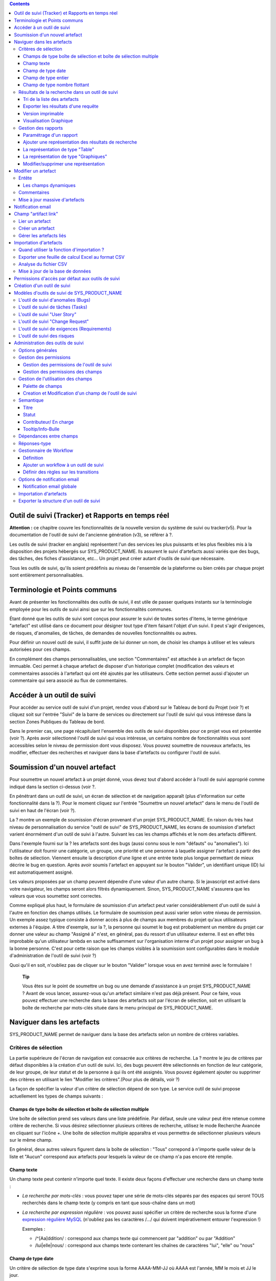 .. contents::
   :depth: 3
..

Outil de suivi (Tracker) et Rapports en temps réel
==================================================

**Attention :** ce chapitre couvre les fonctionnalités de la nouvelle
version du système de suivi ou tracker(v5). Pour la documentation de
l'outil de suivi de l'ancienne génération (v3), se référer à ?.

Les outils de suivi (tracker en anglais) représentent l'un des services
les plus puissants et les plus flexibles mis à la disposition des
projets hébergés sur SYS\_PRODUCT\_NAME. Ils assurent le suivi
d'artefacts aussi variés que des bugs, des tâches, des fiches
d'assistance, etc... Un projet peut créer autant d'outils de suivi que
nécessaire.

Tous les outils de suivi, qu'ils soient prédéfinis au niveau de
l'ensemble de la plateforme ou bien créés par chaque projet sont
entièrement personnalisables.

Terminologie et Points communs
==============================

Avant de présenter les fonctionnalités des outils de suivi, il est utile
de passer quelques instants sur la terminologie employée pour les outils
de suivi ainsi que sur les fonctionnalités communes.

Étant donné que les outils de suivi sont conçus pour assurer le suivi de
toutes sortes d'items, le terme générique "artefact" est utilisé dans ce
document pour désigner tout type d'item faisant l'objet d'un suivi. Il
peut s'agir d'exigences, de risques, d'anomalies, de tâches, de demandes
de nouvelles fonctionnalités ou autres.

Pour définir un nouvel outil de suivi, il suffit juste de lui donner un
nom, de choisir les champs à utiliser et les valeurs autorisées pour ces
champs.

En complément des champs personnalisables, une section "Commentaires"
est attachée à un artefact de façon immuable. Ceci permet à chaque
artefact de disposer d'un historique complet (modification des valeurs
et commentaires associés à l'artefact qui ont été ajoutés par les
utilisateurs. Cette section permet aussi d'ajouter un commentaire qui
sera associé au flux de commentaires.

Accéder à un outil de suivi
===========================

Pour accéder au service outil de suivi d'un projet, rendez vous d'abord
sur le Tableau de bord du Projet (voir ?) et cliquez soit sur l'entrée
"Suivi" de la barre de services ou directement sur l'outil de suivi qui
vous intéresse dans la section Zones Publiques du Tableau de bord.

Dans le premier cas, une page récapitulant l'ensemble des outils de
suivi disponibles pour ce projet vous est présentée (voir ?). Après
avoir sélectionné l'outil de suivi qui vous intéresse, un certains
nombre de fonctionnalités vous sont accessibles selon le niveau de
permission dont vous disposez. Vous pouvez soumettre de nouveaux
artefacts, les modifier, effectuer des recherches et naviguer dans la
base d'artefacts ou configurer l'outil de suivi.

|Page d'accueil des outils de suivi|

Soumission d'un nouvel artefact
===============================

Pour soumettre un nouvel artefact à un projet donné, vous devez tout
d'abord accéder à l'outil de suivi approprié comme indiqué dans la
section ci-dessus (voir ?.

En pénétrant dans un outil de suivi, un écran de sélection et de
navigation apparaît (plus d'information sur cette fonctionnalité dans la
?). Pour le moment cliquez sur l'entrée "Soumettre un nouvel artefact"
dans le menu de l'outil de suivi en haut de l'écran (voir ?).

|Un exemple d'écran de soumission d'artefact (ici de type "bug")|

La ? montre un exemple de soumission d'écran provenant d'un projet
SYS\_PRODUCT\_NAME. En raison du très haut niveau de personnalisation du
service "outil de suivi" de SYS\_PRODUCT\_NAME, les écrans de soumission
d'artefact varient énormément d'un outil de suivi à l'autre. Suivant les
cas les champs affichés et le nom des artefacts diffèrent.

Dans l'exemple fourni sur la ? les artefacts sont des bugs (aussi connu
sous le nom "défauts" ou "anomalies"). Ici l'utilisateur doit fournir
une catégorie, un groupe, une priorité et une personne à laquelle
assigner l'artefact à partir des boîtes de sélection. Viennent ensuite
la description d'une ligne et une entrée texte plus longue permettant de
mieux décrire le bug en question. Après avoir soumis l'artefact en
appuyant sur le bouton "Valider", un identifiant unique (ID) lui est
automatiquement assigné.

Les valeurs proposées par un champ peuvent dépendre d'une valeur d'un
autre champ. Si le javascript est activé dans votre navigateur, les
champs seront alors filtrés dynamiquement. Sinon, SYS\_PRODUCT\_NAME
s'assurera que les valeurs que vous soumettez sont correctes.

Comme expliqué plus haut, le formulaire de soumission d'un artefact peut
varier considérablement d'un outil de suivi à l'autre en fonction des
champs utilisés. Le formulaire de soumission peut aussi varier selon
votre niveau de permission. Un exemple assez typique consiste à donner
accès à plus de champs aux membres du projet qu'aux utilisateurs
externes à l'équipe. A titre d'exemple, sur la ?, la personne qui soumet
le bug est probablement un membre du projet car donner une valeur au
champ "Assigné à" n'est, en général, pas du ressort d'un utilisateur
externe. Il est en effet très improbable qu'un utilisateur lambda en
sache suffisamment sur l'organisation interne d'un projet pour assigner
un bug à la bonne personne. C'est pour cette raison que les champs
visibles à la soumission sont configurables dans le module
d'administration de l'outil de suivi (voir ?)

Quoi qu'il en soit, n'oubliez pas de cliquer sur le bouton "Valider"
lorsque vous en avez terminé avec le formulaire !

    **Tip**

    Vous êtes sur le point de soumettre un bug ou une demande
    d'assistance à un projet SYS\_PRODUCT\_NAME ? Avant de vous lancer,
    assurez-vous qu'un artefact similaire n'est pas déjà présent. Pour
    ce faire, vous pouvez effectuer une recherche dans la base des
    artefacts soit par l'écran de sélection, soit en utilisant la boîte
    de recherche par mots-clés située dans le menu principal de
    SYS\_PRODUCT\_NAME.

Naviguer dans les artefacts
===========================

SYS\_PRODUCT\_NAME permet de naviguer dans la base des artefacts selon
un nombre de critères variables.

Critères de sélection
---------------------

La partie supérieure de l'écran de navigation est consacrée aux critères
de recherche. La ? montre le jeu de critères par défaut disponibles à la
création d'un outil de suivi. Ici, des bugs peuvent être sélectionnés en
fonction de leur catégorie, de leur groupe, de leur statut et de la
personne à qui ils ont été assignés. Vous pouvez également ajouter ou
supprimer des critères en utilisant le lien "Modifier les
critères".(Pour plus de détails, voir ?)

La façon de spécifier la valeur d'un critère de sélection dépend de son
type. Le service outil de suivi propose actuellement les types de champs
suivants :

Champs de type boîte de sélection et boîte de sélection multiple
~~~~~~~~~~~~~~~~~~~~~~~~~~~~~~~~~~~~~~~~~~~~~~~~~~~~~~~~~~~~~~~~

Une boîte de sélection prend ses valeurs dans une liste prédéfinie. Par
défaut, seule une valeur peut être retenue comme critère de recherche.
Si vous désirez sélectionner plusieurs critères de recherche, utilisez
le mode Recherche Avancée en cliquant sur l'icône +. Une boîte de
sélection multiple apparaîtra et vous permettra de sélectionner
plusieurs valeurs sur le même champ.

En général, deux autres valeurs figurent dans la boîte de sélection :
"Tous" correpond à n'importe quelle valeur de la liste et "Aucun"
correspond aux artefacts pour lesquels la valeur de ce champ n'a pas
encore été remplie.

Champ texte
~~~~~~~~~~~

Un champ texte peut contenir n'importe quel texte. Il existe deux façons
d'effectuer une recherche dans un champ texte :

-  *La recherche par mots-clés* : vous pouvez taper une série de
   mots-clés séparés par des espaces qui seront TOUS recherchés dans le
   champ texte (y compris en tant que sous-chaîne dans un mot)

-  *La recherche par expression régulière* : vos pouvez aussi spécifier
   un critère de recherche sous la forme d'une `expression régulière
   MySQL <http://dev.mysql.com/doc/refman/5.0/en/regexp.html>`__
   (n'oubliez pas les caractères /.../ qui doivent impérativement
   entourer l'expression !)

   Exemples :

   -  /^[Aa]ddition/ : correspond aux champs texte qui commencent par
      "addition" ou par "Addition"

   -  /lui\|elle\|nous/ : correspond aux champs texte contenant les
      chaînes de caractères "lui", "elle" ou "nous"

Champ de type date
~~~~~~~~~~~~~~~~~~

Un critère de sélection de type date s'exprime sous la forme AAAA-MM-JJ
où AAAA est l'année, MM le mois et JJ le jour.

Exemples : 1999-03-21 pour le 21 Mars 1999, 2002-12-05 pour le 5
Décembre 2002.

Vous pouvez rechercher une date excate (en utilisant = dans la boîte de
sélection des opérateurs) , toutes les dates précédant une certaine date
(en utilisant <) ou toutes les dates après (en utilisant >).

En cliquant sur l'icône +, vous pouvez utiliser la recherche avancée et
rechercher des dates entre deux dates spécifiques.

Champ de type entier
~~~~~~~~~~~~~~~~~~~~

Un champ de type entier peut prendre des valeurs entières positives,
négatives ou nulle.

Exemples : 0, 1, +2, -100…

Il existe plusieurs façons d'interroger un champ de type entier. Les
voici :

-  *Entier simple* : si vous tapez une simple valeur d'entier dans le
   champ la recherche renverra les champs qui contiennent exactement
   cette valeur (exemple : 610)

-  *Inégalité* : Si vous utilisez les signes >, <, >= ou =< suivi d'un
   entier la recherche renverra les champs dont la valeur est
   inférieure, supérieure, inférieure ou égale, supérieure ou égale à la
   valeur d'entier spécifiée (exemples : > 120 , < -30).

-  *Intervalle* : si vous utilisez la notation "entier1-entier2" la
   recherche renverra les champs dont la valeur est supérieure ou égale
   à entier1 et inférieure ou égale à entier2 (exemples : 800 - 900 pour
   les entiers entre 800 et 900 inclus, -45 - 12 pour les entiers
   compris entre -45 et +12)

-  *Expression régulière* : les `expressions régulières étendues de
   MySQL <http://dev.mysql.com/doc/refman/5.0/en/regexp.html>`__ peuvent
   aussi être utilisées comme critère de recherche (exemple : /^4.\*8$/
   recherche tous les entiers dont la valeur commence par un "4", se
   termine par un "8" avec un nombre de chiffres quelconque entre les
   deux.

Champ de type nombre flottant
~~~~~~~~~~~~~~~~~~~~~~~~~~~~~

Un champ de type flottant peut prendre des valeurs décimales positives,
négatives ou nulle. Il peut aussi utiliser la notation exponentielle
pour exprimer de très grandes valeurs.

Exemples : 0, 1.23, -2.456, 122.45E+12…

Il existe plusieurs façons d'interroger un champ de type flottant. Les
voici :

-  *Flottant simple* : si vous tapez une simple valeur de flottant dans
   le champ la recherche renverra les champs qui contiennent exactement
   cette valeur (exemple : 2.35)

-  *Inégalité* : Si vous utilisez les signes >, <, >= ou =< suivi d'un
   nombre la recherche renverra les champs dont la valeur est
   inférieure, supérieure, inférieure ou égale, supérieure ou égale à la
   valeur spécifiée (exemples : > 120.3 , < -3.3456E-2).

-  *Intervalle* : si vous utilisez la notation "flottant1-flottant2" la
   recherche renverra les champs dont la valeur est supérieure ou égale
   à flottant1 et inférieure ou égale à flottant2 (exemples : -1.2 - 4.5
   pour des valeurs comprises entre -1.2 et 4.5 inclus)

-  *Expression régulière* : les `expressions régulières étendues de
   MySQL <http://dev.mysql.com/doc/refman/5.0/en/regexp.html>`__ peuvent
   aussi être utilisées comme critère de recherche (exemple : /^4.\*8$/
   recherche tous les nombres dont la valeur commence par un "4", se
   termine par un "8" avec un nombre de chiffres quelconque entre les
   deux y compris le point séparant les décimales.

Résultats de la recherche dans un outil de suivi
------------------------------------------------

Sur la base de vos critères de sélection, SYS\_PRODUCT\_NAME effectue
une requête dans la base de données, sélectionne les artefacts
correspondants et les affiche juste au dessous des critères de
sélection. Le choix des colonnes affichées par la liste de résultat est
entièrement configurable par les utilisateurs. (voir ?). C'est pour
cette raison que l'écran d'affichage des résultats d'une requête peut
être totalement différents de l'exemple montré sur la ?.

|Exemple d'affichage des résultats d'une requête|

Les résultats sont affichés par groupe de N artefacts où N est
modifiable par l'utilisateur. Si plus de N artefacts correspondent à la
recherche, l'utilisateur est invité à cliquer sur "Précédent" ou
"Suivant" dans la barre de navigation.

Pour accéder à un artefact, cliquez simplement sur l'icône |image3| dans
la liste des résultats.

Tri de la liste des artefacts
~~~~~~~~~~~~~~~~~~~~~~~~~~~~~

Par défaut, les artefacts sont triés par ordre chronologique de
soumission sur SYS\_PRODUCT\_NAME.

La liste des artefacts peut être triée selon n'importe quelle colonne
affichée à l'écran en cliquant sur l'entête de la colonne. Deux clics
successifs permettent de basculer d'un ordre ascendant à un ordre
descendant. Le sens du tri est visible sous la forme d'un petite flèche
orientée vers le haut ou vers le bas figurant à côté du critère de tri
juste au dessus de la liste des artefacts.

Le tri multi-colonnes autorise des opérations de tri plus sophistiquées.
Dans ce mode, les critères de tri s'accumulent au fur et à mesure que
vous cliquez sur les entêtes de différentes colonnes. Vous pouvez par
exemple cliquer sur "Sévérité" puis sur "Assigné à" pour voir qui dans
l'équipe est en charge des artefacts critiques et combien il y en a. A
tout moment dans le tri multi-colonnes, un clic sur l'un des critères de
tri affiché dans la liste "critère 1 > critère 2 > critère 3..." vous
ramènera en arrière dans les critères de tri. Grâce à cette
fonctionnalité vous pouvez aisément tester plusieurs stratégies de tri.

Exporter les résultats d'une requête
~~~~~~~~~~~~~~~~~~~~~~~~~~~~~~~~~~~~

Dans le menu "options" du rapport, les liens "Exporter uniquement les
colonnes du rapport" et "Exporter toutes les colonnes" permettent
d'exporter les artefacts sélectionné au format CSV. En utilisant cette
fonctionnalité vous pouvez aisément sélectionner les artefacts auxquels
vous souhaitez appliquer des traitements supplémentaires avec des outils
externes à SYS\_PRODUCT\_NAME

Voir ? pour savoir comment importer des artefacts à partir d'un fichier
CSV.

Version imprimable
~~~~~~~~~~~~~~~~~~

Vous pouvez à tout moment cliquer sur le lien "Version imprimable"
(présent dans le menu des "Options" du rapport) pour générer une version
simplifiée et non décorée de la liste des artefacts que vous pourrez
imprimer depuis votre navigateur ou copier-coller dans un document de
votre choix. Pour une meilleure lisibilité nous vous conseillons
d'imprimer les résultats en format paysage.

Visualisation Graphique
~~~~~~~~~~~~~~~~~~~~~~~

Il est également possible de visualiser les résultats d'une requête sous
forme graphique en ajoutant un onglet de type "Graphique(s)". Il y a
cinq types de graphiques disponibles : le camembert, le graphique en
bâton, le diagramme de Gantt, le diagramme de type Burndown
(reste-à-faire) et la vue sous forme de tableau de post-it, utilisés
dans les méthodes agiles. Comme pour la liste des artefacts (onglet de
type "Table"), les vues graphiques affichent les artefacts répondant aux
critères de sélection. Pour plus de détails, voir ?.

Gestion des rapports
--------------------

Les rapports des outils de suivi permettent de choisir les critères de
recherche et créer différentes représentations des résultats (aussi
appelés "renderers"), qui affichent le résultat de la recherche.
SYS\_PRODUCT\_NAME propose deux types de représentations: "Table" et
"Graphiques". Le "renderer" de type "Table" présente la liste des
artefacts correspondant aux critères de recherche sous forme de tableau
en utilisant des colonnes. La représentation de type "Graphiques" offre
une vue graphique des résultats. .

Pour chaque outil de suivi auquel ils ont accès, les utilisateurs de
SYS\_PRODUCT\_NAME peuvent définir leurs propres rapports, en
choisissant leurs propres critères de recherche et en ajoutant des
représentations. Dans ce cas précis, le rapport est considéré comme
personnel et n'est visible que par l'utilisateur l'ayant créée. A
l'opposé, les administrateurs d'un outil de suivi peuvent définir des
rapports de type "projet", qui seront visibles par tous les utilisateurs
de l'outil de suivi.

Paramétrage d'un rapport
~~~~~~~~~~~~~~~~~~~~~~~~

Le rapport courant est défini en haut à gauche de la page du rapport
(Voir ?). Si plusieurs rapports sont disponibles, une boîte de sélection
permet de changer de rapport courant.

Pour chaque rapport, et à condition d'avoir les permissions nécessaires,
vous pouvez soit "enregistrer", "enregistrer sous", "modifier la
visibilité" de public à privé, choisir le rapport courant comme rapport
par défaut ou encore le supprimer.

Attention! En tant qu'administrateur d'un outil de suivi, mettre à jour
un rapport public modifiera ce rapport pour tous les autres utilisateurs
de ce dernier. Gardez cela à l'esprit avant de sauvegarder vos
modifications.

Ajouter une représentation des résultats de recherche
~~~~~~~~~~~~~~~~~~~~~~~~~~~~~~~~~~~~~~~~~~~~~~~~~~~~~

Vous pouvez ajouter autant de représentations que vous le souhaitez dans
chaque rapport. Les représentations sont affichées sous forme d'onglets.
Il est très simple d'ajouter une représentation : sélectionnez l'onglet
[+] à droite des autres onglets (see ?). Ensuite, sélectionnez le type
de représentation à ajouter (table ou graphiques), donnez-lui un nom et
une description, et cliquez sur le bouton "Soumettre" : un nouvel onglet
est crée!

    **Tip**

    Pour classer vos représentations, il suffit de faire un
    glisser/déposer des onglets!

La représentation de type "Table"
~~~~~~~~~~~~~~~~~~~~~~~~~~~~~~~~~

La représentation de type "Table" se présente sous forme de tableau. Les
colonnes du tableau sont les champs de l'outil de suivi et les lignes
représent les artefacts. L'exemple (?) présente une représentation de
type "Table".

Vous pouvez modifier les champs du tableau que vous souhaitez afficher,
réordonner les champs en utilisant le glisser/déposer, trier la liste
des artefacts (en cliquant sur le nom du champ), naviguer dans la liste
d'artefacts en sélectionnant le nombre d'artefacts à afficher.

Il est possible d'ajouter des fonctions de calcul sur certains champs du
tableau. Pour les entiers, les flottants, les boîtes de sélection et les
boîtes de sélection multiple, une icône |image4| s'affiche sous chaque
colonne correspondante.

Cliquer simplement dessus pour ajouter une ou plusieurs fonctions de
calcul. Les fonctions de gcalcul disponibles sont:

-  **Count** (Total, seulement pour les entiers, les flottants, les
   boîtes de sélection et les boîtes de sélection multiple)

-  **Count Group By** (Total par catégorie, seulement pour les entiers,
   les flottants, les boîtes de sélection et les boîtes de sélection
   multiple)

-  **Average** (Moyenne, seulement pour les entiers et les flottants)

-  **Maximum** (seulement pour les entiers et les flottants)

-  **Minimum** (seulement pour les entiers et les flottants)

-  **Deviation Standard** (Ecart-type, seulement pour les entiers et les
   flottants)

-  **Somme** (seulement pour les entiers et les flottants)

Vous pouvez facilement ajouter, supprimer, déplacer les colonnes que
vous souhaitez afficher sur votre tableau, ainsi que des calculs tout en
bas.

La représentation de type "Graphiques"
~~~~~~~~~~~~~~~~~~~~~~~~~~~~~~~~~~~~~~

La représentation de type "Graphiques" permet d'ajouter différents
graphiques à un rapport. SYS\_PRODUCT\_NAME fournit cinq types de
graphes : le camembert, le graphique en bâton, le diagramme de Gantt, la
vue sous forme de tableau de post-it et le diagramme de type Burndown
utilisés dans les méthodes agiles.

Vous pouvez ajouter autant de graphes que vous le souhaitez au sein d'un
onglet. Pour ajouter un graphe, cliquez sur l'icône du graphe de votre
choix. Selon le type de graphe, vous devrez saisir un nom, une
description et renseigner certains champs nécessaires à la génération du
graphe.

Graphique de type Camembert
^^^^^^^^^^^^^^^^^^^^^^^^^^^

Gaphique en bâtons
^^^^^^^^^^^^^^^^^^

Diagramme de Gantt
^^^^^^^^^^^^^^^^^^

    **Tip**

    Attention! Si vous gérez de gros projets avec des dates s'étalant
    sur plusieurs années, ne générez pas un diagramme de Gantt en
    utilsant les jours comme échelle temporelle. Le diagramme serait
    trop grand. Il est préférable d'utiliser semaine, mois ou année
    comme échelle de temps.

Diagramme de type Burndown
^^^^^^^^^^^^^^^^^^^^^^^^^^

Tableau de post-it
^^^^^^^^^^^^^^^^^^

Les tableaux de post-it, très utilisés dans les méthodes agiles,
permettent d'avoir une vision globale et actualisés en temps réel, sur
l'avancement du travail. Il suffit de cliquer sur un post-it et le
glisser vers une autre colonne pour actualiser l'état de l'artefact.

Modifier/supprimer une représentation
~~~~~~~~~~~~~~~~~~~~~~~~~~~~~~~~~~~~~

Selon les permissions, vous pouvez modifier une représentation en
cliquant sur la flèche descendante près du nom de l'onglet.

Il est possible de modifier le titre et la description ou de supprimer
la représentation.

    **Tip**

    Chaque représentation graphique ou tableau, peut s'afficher dans les
    tableaux de bord. Pour cela, sélectionner "Ajouter à mon tableau de
    bord" ou "Ajouter au tableau de bord du projet" dans le menu
    "Options".

Modifier un artefact
====================

La sélection d'un artefact dans la liste générée suite à une opération
de recherche entraîne l'affichage d'une page qui comporte toutes les
informations concernant cet artefact. Selon les droits qui vous ont été
octroyés sur cet outil de suivi (voir ?) la vue détaillée présente un
certain nombre de champs texte immuables ou d'autres champs modifiables.
Si vous êtes un visiteur anonyme ou un utilisateur enregistré qui n'est
pas membre du projet, il est très probable que la plupart des champs
apparaissent comme non modifiables. Par défaut, les utilisateurs
extérieurs à l'équipe ne peuvent modifier les champs d'un artefact. Ils
sont uniquement en mesure de soumettre un commentaire.

L'écran de modification d'un artefact se divise en deux sections :
**Entête et Commentaires**

Entête
------

La zone d'entête concentre l'ensemble des champs associés à un artefact.
Comme le montre la figure ?, certains champs disposent d'un jeu de
valeurs prédéfinies, d'autres sont des champs numériques (Effort) ou des
champs texte (Résumé). Pour plus de clarté, les champs sont regroupés en
groupes de champs. Le jeu de champs utilisés pour un outil de suivi
donné, ainsi que les valeurs prédéfinies et les groupes de champs
peuvent être entièrement configurés par les membres du projet qui ont
les droits d'administration sur cet outil de suivi (voir ? à ce sujet).

Les champs dynamiques
~~~~~~~~~~~~~~~~~~~~~

Certains champs ont un comportement particulier et une explication
semble nécessaire.

-  **Les champs édités automatiquement**: SYS\_PRODUCT\_NAME propose des
   champs dont la valeur est modifiée de manière automatique : "ID de
   l'Artefact", "Date de dernière mise à jour", "Auteur de l'Artefact"
   and "Date de Soumission". Les utilisateurs ne peuvent pas modifiés
   ces champs.

-  **Références Croisées**: SYS\_PRODUCT\_NAME propose un autre champ
   dynamique qui permet d'afficher toutes les références liées à cet
   artefact et provenant de n'importe quel artefact ou autre objet
   SYS\_PRODUCT\_NAME.

   Lorsque vous saisissez du texte dans n'importe quel champ texte ou
   commentaire d'un artefact, tout morceau de texte qui suit le modèle
   "XXX #NNN" est interprété comme une référence à l'item XXX numéro
   NNN, où XXX est le nom court de l'item (qui peut être un artefact, un
   commit cvs, une révision svn...) et NNN l'identifiant unique (ID)
   (exemple : "bug #123", "tache #321", "req #12", etc...). Si vous ne
   connaissez pas le nom court de l'outil de suivi ou si vous souhaitez
   ne pas le spécifier vous pouvez utiliser le modèle générique "art
   #NNN". Lorsque SYS\_PRODUCT\_NAME affiche un commentaire contenant
   une référence, elle est automatiquement transformée en hyperlien vers
   la page de SYS\_PRODUCT\_NAME donnant toutes les informations sur cet
   artefact.

   Les modèles de référence de SYS\_PRODUCT\_NAME peuvent etre utilisés
   pour référencer des artifacts, mais aussi des commits CVS, des
   révision Subversion, des documents, des fichiers, etc. Voir la ? pour
   plus d'information sur les Références.

   De plus les références vers les outils de suivi, les révision SVN et
   les commits CVS sont stockées en base de données, et sont résumées
   dans la section suivante, classées par type puis par sens de
   référence initial.

|Entête d'un écran de modification d'un artefact (champs de l'outil de
suivi)|

Commentaires
------------

Autant de commentaires que nécessaire peuvent être attachés à un
artefact. Il s'agit de commentaires libres saisis dans un champ texte.

Les commentaires présentent plusieurs caractéristiques intéressantes :

-  **Recueil des changements**: Chaque commentaire comporte une partie
   dédiée à l'historique de l'artefact. Ceci permet de garder une trace
   de tous les changements de l'artefact depuis sa création.
   L'historique de l'artefact affiche les modifications apportés aux
   champs, la valeur précédente, qui a fait le changement et quand.

-  **Réponses-type** : il n'est pas rare de voir les personnes en charge
   de la gestion des artefacts poster les mêmes commentaires de façon
   répétée. Un message de remerciement à la personne qui a soumis
   l'artefact, une demande concernant des informations manquantes comme
   un numéro de version ou le type de la machine, sont autant d'exemples
   de commentaires utilisés fréquemment. Plutôt que de retaper sans
   cesse le même texte, SYS\_PRODUCT\_NAME permet de créer un ensemble
   de réponses prédéfinies appelées réponses-type. Chaque réponse-type
   se compose d'un nom et d'un contenu.

   Pour poster une réponse-type il suffit de la choisir dans la boîte de
   sélection prévue à cet effet et de soumettre les modifications.

|Commentaires attachés à un artefact|

Mise à jour massive d'artefacts
-------------------------------

SYS\_PRODUCT\_NAME permet aux administrateurs d'un outil de suivi ou du
projet d'effectuer la même modification sur un ensemble d'artefacts en
une seule étape. Une application typique de cette fonctionnalité de mise
à jour massive consiste précisément à réassigner tous les artefacts
d'une personne à une autre.

Pour cela, sélectionner le lien "mise à jour massive" dans le menu
"options" du rapport. Rappelons que seuls les administrateurs du tracker
ont accès à cette fonctionnalité.

Vous pouvez mettre à jour n'importe quel champ (sauf celui portant la
sémantique "titre"). Par défaut, tous les champs ont leur valeur à
"Inchangé". Si vous ne souhaitez pas mettre à jour un champ, vous devez
conserver la valeur "Inchangé". Pour mettre à jour un champ sur tous les
artefacts, il vous suffit de le mettre à jour. Vous pouvez également
ajouter un commentaire.

N.B. La mise à jour massive d'artefacts permet de passer outre tout
worflow sur un ou plusieurs champs

|Mise à jour massive d'artefacts|

Notification email
==================

Les outil de suivi de SYS\_PRODUCT\_NAME sont munis d'un mécanisme de
notification d'évènements par email puissant et flexible. A moins que
l'administrateur de projet ou les utilisateurs eux-mêmes n'en décident
autrement, le système de notification par email adopte un comportement
par défaut très simple. A chaque fois qu'un artefact est créé ou modifié
- que ce soit avec un nouveau commentaire ou un changement dans l'un des
champs - un message est envoyé aux acteurs suivants :

-  La personne qui a soumis l'artefact

-  La ou les personnes à qui l'artefact a été assigné (si l'option
   "Envoyer les notifications aux personnes sélectionnées" du champ a
   été activée par l'administrateur de l'outil de suivi)

-  Tous les utlisateurs qui ont rédigé au moins un commentaire.

Le message de notification généré par l'outil de suivi se compose d'une
première partie montrant les changements récemment intrevenus dans
l'artefact lors de la dernière mise à jour. A la suite se trouve un
récapitulatif complet de l'artefact. Des pointeurs Web sont aussi
présents dans le message pour vous permettre d'accéder facilement et
rapidement à l'artefact sur SYS\_PRODUCT\_NAME.

|Notification par email|

Champ "artifact link"
=====================

Le champ "artifact link" permet de créer des liens vers d'autres
artefacts du même ou d'un autre tracker. Les artefacts sont affichés
sous forme de tableau où chaque onglet correspond à un tracker. La
présentation des artefacts dans chaque tabulation est non modifiable et
correspond au rapport couramment utilisé par l'utilisateur et le
renderer par defaut associé.

Lier un artefact
----------------

En cliquant sur l'icône à gauche du champs texte, une fenêtre modale
s'ouvre. Dans cette fenêtre il est alors possible de sélectionner ou
désélectionner des artefacts. Un rapport pour un tracker peut être
sélectionné, affichant les critères de recherche associés. Une fois le
bouton de mise à jour cliqué, la fenêtre modale est fermé et le id des
artefacts selectionnés ajoutés (séparés par des virgules) dans le champs
texte; et visibles (lignes jaunes) dans les onlgets correspondants.

Créer un artefact
-----------------

Il est possible de créer un artefact que l'on souhaite ensuite lié
directement à l'artefact courant. En cliquant sur le bouton "Créer un
artefact", une fenêtre modale contenant le formulaire de soumission d'un
artefact est affichée, avec une selectbox permettant de choisir le
tracker. Tout artefact crée est ajouté dans l'artefact courant de la
même façon qu'un artefact à lier.

Gérer les artefacts liés
------------------------

Tous les artefacts peuvent être géré directement dans les onglets du
tableau. Les artefacts qui n'ont pas encore été liés sont mis en valeur
par la couleur jaune. Tous les artefacts peuvent être supprimés de la
liste des artefacts liés ou à lier en cliquant sur la croix rouge.

Importation d'artefacts
=======================

Les administrateurs d'un projet ont la possibilité d'importer des
artefacts dans un outil de suivi de SYS\_PRODUCT\_NAME en utilisant des
fichiers au format CSV (Comma Separated Values) qui est supporté par
toutes les applications bureautiques du marché. L'importation d'artefact
facilite énormément la migration de données en provenance d'autres
outils de suivi dans les outils de suivi de SYS\_PRODUCT\_NAME.

L'importation d'artefacts se déroule en trois étapes :

-  **Soumission du fichier CSV.** L'administrateur du projet peut
   accéder à la fonction d'importation soit à partir de l'écran de
   recherche et de navigation, soit à partir du menu de l'écran
   d'administration du projet. Choisissez ensuite l'outil de suivi
   concerné et le fichier CSV à importer. Durant cette étape vous pouvez
   aussi choisir d'envoyer une notification email à tous les
   utilisateurs concernés par les modifications dues à l'importation. Si
   vous ne cochez pas l'option, aucune notification ne sera envoyée.

-  **Analyse des fichiers CSV.** Si aucune erreur n'est détectée dans le
   format du fichier téléchargé, un rapport d'analyse est affiché à
   l'écran qui vous permet de confirmer que l'information importée est
   correcte.

-  **Mise à jour de la base de données.** Selon le format des
   informations fournies, de nouveaux artefacts vont être créés ou des
   artefacts existants sont mis à jour.

Quand utiliser la fonction d'importation ?
------------------------------------------

Vous trouverez ci-dessous quelques suggestions d'utilisation de la
fonction d'importation de l'outil de suivi :

-  Importation des données en provenance d'un logiciel de gestion de
   projet externe vers un outil de suivi de tâches de
   SYS\_PRODUCT\_NAME.

-  Migration des données de votre ancien système de suivi dans le nouvel
   outil de suivi de SYS\_PRODUCT\_NAME.

-  Migration d'artefact d'un outil de suivi SYS\_PRODUCT\_NAME vers un
   autre.

Exporter une feuille de calcul Excel au format CSV
--------------------------------------------------

Pour exporter une feuille de calcul Excel au format CSV, suivez les
étapes suivantes :

-  Sélectionnez ``Fichier -> Enregistrer
                 sous...``

-  Dans la boîte de dialogue choisissez ``CSV`` comme format de
   sauvegarde.

Analyse du fichier CSV
----------------------

Le format CSV accepté en entrée est documenté sur l'écran de soumission
du fichier CSV. Cette page vous permet de vérifier de façon manuelle que
votre fichier CSV est bien formaté et quels champs sont obligatoires en
cas de soumission d'un nouvel artefact. Qui plus est, un exemple de
fichier CSV figure en bas de page. Comme pour l'export de données, vous
pouvez spécifier le séparateur utilisé dans le fichier CSV que vous
voulez importer ainsi que le format de dates ?). Si vous avez déjà
utilisé le module d'exportation (voir ?) vous remarquerez que les
formats sont strictement identiques. Ceci veut donc dire que si vous
avez changé le séparateur CSV pour un export, vous devrez utiliser le
même séparateur pour importer ces données. Vous pouvez vous référez à la
documentation du format d'exportation en particulier pour les champs de
type date et commentaire (voir ?). Le premier enregistrement d'un
fichier d'importation CSV doit toujours être constitué des noms des
champs de l'ids utilisé dans les lignes de données qui suivent.

Vous devez fournir des informations différentes selon que vous souhaitez
mettre à jour des artefacts existants ou en créer de nouveaux. Néanmoins
il est possible de mélanger les deux formats dans le même fichier CSV.

Pour la création d'artefact vous devez fournir une valeur pour tous les
champs marqués comme étant obligatoires. Si vous omettez le nom de la
personne qui soumet l'artefact ainsi que la date de soumission ils
seront automatiquement renseignés avec le nom de l'utilisateur
effectuant l'opération d'importation et la date courante respectivement.

Pour la modification d'artefacts existants vous devez impérativement
fournir l'identifiant (ID) des artefacts concernés. Ensuite vous pouvez
vous contenter d'utiliser uniquement les noms des champs à modifier dans
le fichier CSV et non pas l'ensemble des champs obligatoires.

Le processus d'analyse vérifie la cohérence du fichier CSV sur plusieurs
points :

-  Omission de champs obligatoires lors de la création de nouveaux
   artefacts.

-  Le nombre de champs mentionnés sur la première ligne ne correspond
   pas au nombre de valeurs des lignes suivantes

-  Nom de champ inconnu sur la première ligne

-  Valeurs de champs qui ne correspondent pas aux valeurs prédéfinies
   pour les champs de type boîte de séléction.

-  Soumission en double (par exemple soumission d'un nouvel artefact
   ayant le même résumé qu'un artefact déjà existant)

-  Identifiant d'artefact inconnu.

-  Omission des commentaires déjà soumis

D'autres erreurs peuvent être détectées à l'occasion de l'inspection
visuelle du rapport d'importation fourni par SYS\_PRODUCT\_NAME.

Mise à jour de la base de données
---------------------------------

Si vous importez de nouveaux artefacts, tous les champs optionnels omis
dans le fichier CSV sont renseignés avec leur valeur par défaut.

Si vous souhaitez mettre à jour la liste des destinataires en copie ou
celle des dépendances, prenez garde que les valeurs spécifiées dans le
fichier CSV remplacent les noms et les dépendances existants. Tous les
commentaires présents dans le fichier CSV qui ont déjà été soumis sont
omis pour éviter les doublons. Le nom de la personne ayant soumis
l'artefact et la date de soumission ne peuvent être modifiés par un
fichier d'importation même s'il comporte ces deux informations.

Si une erreur survient lors de l'importation d'un artefact dans la base
de données, le processus s'arrête et les artefacts qui suivent ne sont
pas importés.

Chaque opération d'importation est consignée dans l'historique du projet
(voir ?). Par contre aucune notification email n'est envoyée suite aux
modifications intervenues sur les différents artefacts suite à
l'opération d'importation.

    **Tip**

    Si un fichier CSV est ouvert avec Excel, tout changement opéré sur
    la feuille de calcul (y compris un simple changement d'une largeur
    de colonne) peut amener Excel à modifier les informations d'origine
    du fichier CSV. Les changements en question peuvent affecter les
    dates, les heures et les nombres qui seront convertis aux formats
    spécifiés dans les paramètres régionaux de votre système, les
    caractères de saut de ligne transformés en saut de ligne et retour
    chariot ainsi que des virgules ajoutées à certaines lignes.

    Les changements de format de date effectués par Excel peuvent être
    incompatibles avec le format attendu par SYS\_PRODUCT\_NAME et
    causer des erreurs durant l'importation des données. A l'inverse,
    des fichiers CSV exportés depuis SYS\_PRODUCT\_NAME peuvent ne pas
    s'ouvrir correctement sous Excel avec certaines valeurs des
    paramètres régionaux.

    Si vous vous retrouvez dans ce cas de figure, essayez de procéder
    aux modifications suivantes sur Windows : Assurez-vous que toutes
    vos applications sont arrêtées. Modifiez vos paramètres régionaux
    (Démarrer > Configuration > Panneau de contrôle, Paramètres
    Régionaux) pour utiliser l'anglais avec les formats suivants : Date
    = MM/dd/YYYY Heure = hh:mm. Avec Excel, ouvrez le fichier CSV qui
    pose problème, ajustez la largeur d'une colonne quelconque,
    sauvegardez le fichier et fermez Excel. Remettez les paramètres
    régionaux à leur ancienne valeur et importez le fichier CSV
    "corrigé" dans SYS\_PRODUCT\_NAME.

Permissions d'accès par défaut aux outils de suivi
==================================================

Selon la classe d'utilisateurs à laquelle vous appartenez et le niveau
de permission qui vous est accordé en tant que membre d'un projet,
différentes fonctions des outils de services peuvent s'avérer accessible
ou pas. Veuillez noter que les permissions d'accès par défaut listées
ci-dessous peuvent changer pour un outil de suivi particulier si
l'administrateur de l'outil en a décidé ainsi. Pour plus d'information
sur la configuration des permissions d'accès aux outils de suivi
reportez-vous à la ?. Les permissions par défaut sont résumées dans la
table ci-dessous :

+----------------------------------+------------------------------------------+
| Fonctionnalité du tracker        | Permission                               |
+==================================+==========================================+
| `Soumission d'un nouvel          | Par défaut tout visiteur, connecté à     |
| artefact <#TrackerV5ArtifactSubm | SYS\_PRODUCT\_NAME ou pas, peut          |
| ission>`__                       | soumettre un nouvel artefact.            |
|                                  | L'administrateur de l'outil de suivi     |
|                                  | peut limiter l'usage de cette fonction   |
|                                  | aux utilisateurs enregistrés ou aux      |
|                                  | membres du projet si l'outil de suivi    |
|                                  | est privé.                               |
+----------------------------------+------------------------------------------+
| `Navigation/Recherche            | La recherche et la navigation dans la    |
| d'artefact <#TrackerV5ArtifactBr | base d'artefacts est accessible à tous   |
| owsing>`__                       | les visiteurs SYS\_PRODUCT\_NAME sauf si |
|                                  | l'outil de suivi est privé auquel cas    |
|                                  | seuls les membres de l'équipe y ont      |
|                                  | accès.                                   |
+----------------------------------+------------------------------------------+
| `Modification des                | Par défaut seuls les membres du projet   |
| artefacts <#TrackerV5ArtifactUpd | peuvent modifier un artefact. Les        |
| ate>`__                          | visiteurs externes ne peuvent soumettre  |
|                                  | qu'un commentaire ou attacher un         |
|                                  | fichier.                                 |
+----------------------------------+------------------------------------------+
| `Administration de l'outil de    | Uniquement accessible aux                |
| suivi -Importation               | administrateurs du projet et aux membres |
| d'artefacts <#TrackerV5ArtifactI | du projet ayant les droits               |
| mport>`__                        | d'administration sur l'outil de suivi.   |
+----------------------------------+------------------------------------------+
| `Création d'un outil de          | Uniquement accessible aux                |
| suivi <#TrackerV5Creation>`__    | administrateurs du projet                |
+----------------------------------+------------------------------------------+
| `Administration de l'outil de    | Uniquement accessible aux                |
| suivi - Options                  | administrateurs du projet et aux membres |
| générales <#TrackerV5GeneralSett | du projet ayant les droits               |
| ings>`__                         | d'administration sur l'outil de suivi.   |
+----------------------------------+------------------------------------------+
| `Administration de l'outil de    | Uniquement accessible aux                |
| suivi - Gérer l'utilisation des  | administrateurs du projet et aux membres |
| champs <#TrackerV5FieldUsageMana | du projet ayant les droits               |
| gement>`__                       | d'administration sur l'outil de suivi.   |
+----------------------------------+------------------------------------------+
| `Administration de l'outil de    | Uniquement accessible aux                |
| suivi -Gérer la                  | administrateurs du projet et aux membres |
| sémantique <#TrackerV5SemanticMa | du projet ayant les droits               |
| nagement>`__                     | d'administration sur l'outil de suivi.   |
+----------------------------------+------------------------------------------+
| `Administration de l'outil de    | Uniquement accessible aux                |
| suivi - Gérer le                 | administrateurs du projet et aux membres |
| Workflow <#TrackerV5Workflow>`__ | du projet ayant les droits               |
|                                  | d'administration sur l'outil de suivi.   |
+----------------------------------+------------------------------------------+
| `Administration de l'outil de    | Uniquement accessible aux                |
| suivi - Gérer les                | administrateurs du projet et aux membres |
| Permissions <#TrackerV5Permissio | du projet ayant les droits               |
| nsManagement>`__                 | d'administration sur l'outil de suivi.   |
+----------------------------------+------------------------------------------+
| `Administration de l'outil de    | Uniquement accessible aux                |
| suivi - Gérer les réponses       | administrateurs du projet et aux membres |
| type <#TrackerV5CannedResponses> | du projet ayant les droits               |
| `__                              | d'administration sur l'outil de suivi.   |
+----------------------------------+------------------------------------------+
| `Administration de l'outil de    | Uniquement accessible aux                |
| suivi - Options de               | administrateurs du projet et aux membres |
| notification <#TrackerV5EmailNot | du projet ayant les droits               |
| ificationSettings>`__            | d'administration sur l'outil de suivi.   |
+----------------------------------+------------------------------------------+
| `Administration de l'outil de    | Uniquement accessible aux                |
| suivi -                          | administrateurs du projet et aux membres |
| Export <#TrackerV5AdminStructure | du projet ayant les droits               |
| Export>`__                       | d'administration sur l'outil de suivi.   |
+----------------------------------+------------------------------------------+

Table: Permissions d'accès par défaut des outils de suivi

Création d'un outil de suivi
============================

Avant de choisir les champs et les valeurs associés aux champs d'un
outil de suivi, il faut tout d'abord créer ce dernier. On peut accéder à
la page de création d'un outil de suivi depuis l'entrée "Créer un outil
de suivi".

    **Tip**

    Quand un projet est créé sur SYS\_PRODUCT\_NAME un certain nombre
    d'outils de suivi sont automatiquement créés pour ce projet. Il
    s'agit typiquement d'outils de suivi pour les bugs, les tâches et
    les demandes de support. Si votre projet est amené à gérer ce genre
    d'artefacts, utilisez de préférence les outils de suivi prédéfinis.
    Vous êtes bien sûr libres de définir de nouveaux champs et de
    modifier ceux qui existent déjà dans chacun de ces outils de suivi.

Pour définir un nouvel outil de suivi vous devez fournir les
informations suivantes (voir ?) :

-  **Nom** : il s'agit du nom de l'outil de suivi. Le nom d'un outil de
   suivi est classiquement calqué sur le nom des artefacts qui sont
   gérés. Ce nom est utilisé par SYS\_PRODUCT\_NAME dans le titre de
   plusieurs écrans de l'outil de suivi. Quelques exemples de noms
   d'outils de suivi : Demandes de fonctionnalités, Tâches, Anomalies,…

-  **Description** : une description plus complète de l'outil de suivi
   et des artefacts qu'il gère.

-  **Nom court** : il s'agit d'un nom court décrivant le type
   d'artefacts gérés par l'outil de suivi. Le nom doit être aussi court
   que possible car il est utilisé sur plusieurs écrans de l'outil de
   suivi comme, par exemple, sur l'écran de modification d'un artefact
   où le nom court apparaît dans la barre de menu et à côté de
   l'identifiant de l'artefact. Si nous reprenons les exemples donnés
   pour le champ Nom ci-dessus, les noms courts correspondants
   pourraient être : fonc, tache, anom,…

|Création d'un nouvel outil de suivi|

L'étape suivante consiste à prendre une décision concernant les champs à
utiliser dans l'outil de suivi. Pour vous éviter d'avoir à redéfinir
sans cesse les outils de suivi les plus fréquemment utilisés (par
exemple un outil de suivi d'anomalies, de tâches, de demandes
d'assistance, etc...) SYS\_PRODUCT\_NAME offre un certain nombre de
modèles d'outils de suivi prédéfinis à partir desquels vous pouvez créer
votre propre outil de suivi. Ces modèles sont définis soit au niveau du
site (modèles-site) soit au niveau du projet.

**Remarque** : l'utilisation de modèles ne signifie pas que vous deviez
vous conformer strictement aux champs proposés. Il est toujours possible
d'ajouter, de supprimer ou de modifier des champs en partant du modèle
initial.

-  **Modèle-site** : il s'agit de modèles définis par les
   administrateurs du site SYS\_PRODUCT\_NAME qui sont en général utiles
   à de nombreux projets. C'est aussi un moyen d'amroniser les processus
   d'un projet à l'autre tout en facilitant la vie des équipes de
   projet. Vous rouverez des outils de suivi pour les anomalies, les
   tâches, etc... Un modèle particulier appelé "Aucun" permet de créer
   un tracker vierge de tout champ sauf certains qui restent
   obligatoires. Voir ? pour plus d'information concernant ces modèles.

-  **Modèle-projet** : si vous avez déjà défini un outil de suivi qui
   répond à vos besoins et que vous souhaitez le réutiliser, il suffit
   de spécifier l'identifiant du projet et celui de l'outil de suivi
   soit manuellement soit en utilisant les flèches du menu déroulant,
   puis de cliquer sur le bouton de création. Vous allez ainsi créer un
   nouvel outil de suivi strictement identique au précédent. (**Note** :
   cette opération ne copie pas les artefacts mais uniquement la
   configuration des champs et la structure du formulaire des artefacts)

Modèles d'outils de suivi de SYS\_PRODUCT\_NAME
===============================================

Les outils de suivi standards fournis par défaut sont :

-  Bugs

-  Tasks

-  User stories

-  Change Requests

-  Requirements

-  Risks

Chacun de ces outils de suivi possède des champs prédéfinis qui
correspondent à un processus de travail spécifique autour des
correctifs, des bugs, etc... Dans les paragraphes qui suivent, nous
donnons une présentation très générale de ces processus de travail. Pour
chaque outil de suivi, l'équipe SYS\_PRODUCT\_NAME a essayé de maintenir
un équilibre entre sophistication et facilité d'utilisation. En
conséquence, les modèles proposés aux projets hébergés sur
SYS\_PRODUCT\_NAME sont simples. Les membres du projet sont ensuite
libres de décider par eux-mêmes des informations qu'un artefact doit
comporter et de personnaliser la définition des champs en conséquence.

L'outil de suivi d'anomalies (Bugs)
-----------------------------------

L'une des règles d'or d'un environnement de projet collaboratif est de
permettre à ces utilisateurs de tester le logiciel et de rendre compte
librement des anomalies (bugs) rencontrées. L'outil de suivi Bug a
précisément été conçu dans cet objectif.

L'outil de suivi Bug est pré-configuré avec un ensemble de champs
(utilisés ou pas) qui sont probablement suffisant pour une grande
majorité des projets hébergés sur SYS\_PRODUCT\_NAME. Vous pouvez bien
sûr décider que certains champs critiques doivent être créés ou, au
contraire, passer le statut de certains champs à "Inutilisé" pour
simplifier l'outil de suivi.

L'outil de suivi de tâches (Tasks)
----------------------------------

L'outil de suivi de tâches de SYS\_PRODUCT\_NAME est un gestionnaire de
tâches et pas un logiciel de gestion de projet comme CA-SuperProject,
MS-Project ou d'autres logiciels plus complexes. Iic, il s'agit d'un
outil simple qui permet aux membres du projet de suivre l'évolution de
leurs tâches et le temps qu'ils y consacrent ou bien encore de suivre au
quotidien la liste des choses à faire.

L'outil de suivi de tâches offre des fonctionnalités qui en font un
outil complémentaire des logiciels de gestion et de planification de
projets :

-  Comme tous les autres outils SYS\_PRODUCT\_NAME, l'outil de suivi de
   tâches est entièrement basé Web. Ainsi n'importe quel membre du
   projet peut mettre à jour ses tâches où qu'il se trouve.

-  Les tâches peuvent être gérées par les membres autorisés uniquement.

-  Chaque membre du projet dispose de sa feuille de tâches montrant
   toutes les tâches qui lui sont assignées, leur priorité, leur
   description, les dates de début et de fin, le pourcentage de
   complétion, les tâches dépendantes, les commentaires associés et
   l'historique complet des changements.

-  Les données concernant les tâches peuvent être collectées à tout
   moment par le chef de projet en utilisant la fonction d'exportation
   des données de SYS\_PRODUCT\_NAME (voir ?). Ceci permet de générer
   très facilement des rapports d'activité et de progression des
   projets.

L'outil de suivi "User Story"
-----------------------------

SYS\_PRODUCT\_NAME facilite le déploiement de la méthodologie Scrum en
fournissant un outil de suivi "User Story" à chaque projet. Vous
trouverez une définition de Scrum sur
`Wikipédia <http://en.wikipedia.org/wiki/Scrum_(development)>`__.

L'outil de suivi "User Story" contient des artefacts nommés "User
Stories", qui regroupent les besoins exprimés par les clients du projet.
Cet outil de suivi a été conçu pour saisir les exigences du client : il
est possible de définir la valeur de chaque "user story", l'effort
estimé, etc.

D'autres champs optionnels sont disponibles, et bien sûr, chaque projet
peut définir l'outil de suivi qui correspond au mieux à son application
de la méthodologie.

Au début d'un projet Scrum, chaque "user story" doit être stockée.
Durant le premier sprint, plusieurs "stories" sont sélectionnés par
l'équipe dans le but d'être implémentée durant la première itération.
L'équipe assigne les "stories" aux membres de l'équipe qui peut alors
commencer le développement.

A la fin du sprint (après deux à quatre semaines), l'équipe se réunit
pour un nouveau "Sprint Meeting". Les "user stories" sélectionnées lors
du sprint précédent sont mises à jour dans l'outil de suivi, et de
nouvelles "stories" sont sélectionnées pour le prochain "Sprint".

L'outil de suivi "Change Request"
---------------------------------

Cet outil de suivi permet de stocker des "Change Request" afin de gérer
les réajustements de votre application. Ceci est important dans la
conduite du changement (ITIL, PRINCE2, ...). Une "change request" est
déclarative, c'est-à-dire qu'elle établit ce qui doit être fait, mais
laisse de côté la manière d'opérer ce changement.

Quand vous soumettez une demande de changement, vous devez fournir des
informations sur :

-  Le produit impacté (Produit, version)

-  Le statut de l'approbation (approuvé par, traitement)

-  La description de la demande de changement (description,
   justification, impact si aucun changement)

-  L'analyse de l'impact du changement (Objectifs, livrables, risques,
   budget)

Vous pouvez mettre en place des permissions afin d'autoriser seulement
le client et les responsables à accéder à cet outil de suivi. Par
exemple :

-  seul le client peut mettre à jour le champ "priorité"

-  seul l'administrateur du projet peut mettre à jour les champs
   "approuvé par" et "traitement"

-  les deux peuvent mettre à jour les champs liés aux impacts.

Comme pour tous les outils de suivi, l'administrateur du tracker peut
personnaliser les champs selon ses propres process.

L'outil de suivi de exigences (Requirements)
--------------------------------------------

Cet outil de suivi permet, en ingénierie informatique, de gérer les
exigences d'un projet, en identifiant par exemple des caractéristiques
ayant de la valeur pour un utilisateur.

Le suivi des exigences est également d'une grande aide dans un processus
de vérification, puisque les tests peuvent être suivis par le biais
d'exigences spécifiques. Ce type d'outil de suivi est également très
utile dans le cadre d'applications du modèle CMMI.

Quand vous soumettez un nouvelle exigence, vous devez décrire :

-  Le produit impacté (Produit, version)

-  Les caractéristiques de l'exigence (type, nature, complexité,
   priorité)

-  La description de l'exigence (origine, description, solution
   proposée)

-  L'état de l'exigence (état, satisfait par)

Vous pouvez alors lier (en utilisant les références croisées) une
exigence à un test ou à une autre exigence à des fins de traçabilité.

Vous pouvez mettre en place des permissions afin de permettre seulement
au client et aux managers d'accéder à cet outil de suivi.

Comme pour tous les outils de suivi, l'administrateur du tracker peut
personnaliser les champs selon ses propres process.

L'outil de suivi des risques
----------------------------

Cet outil de suivi permet de gérer les risques. Il fournit des
informations liées à l'identification, la priorisation, l'estimation des
risques durant tout le cycle de vie du projet. Vous pouvez minimiser et
contrôler la probabilité et/ou l'impact d'évenements malheureux ou
maximiser la réalisation d'opportunités. Les risques peuvent être liés
(en utilisant les références croisées) à des actions/tâches/documents
afin de minimiser l'impact ou l'appréciation.

Quand vous estimez un risque, vous devez fournir certaines informations
:

-  Taux d'une occurence(appréciation, tendance)

-  Impacts

-  Echelle de temps

-  Action pour réduire le risque(action, responsable)

Administration des outils de suivi
==================================

Depuis le début du chapitre concernant les outils de suivi, il a été
fait plusieurs fois mention de la flexibilité de ce service et de la
facilité à personnaliser vos propres outils de suivi. La configuration
se fait via le module d'administration des outils de suivi accessible
par l'entrée "Administration des outils de suivi" de la barre de menu.

La configuration d'un outil de suivi se divise en dix sections :

-  **Options générales**: le nom, la description et quelques autres
   paramètres généraux sont définis dans cette section.

-  **Gestion des permissions**: permet d'octroyer des permissions
   d'accès différentes aux utilisateurs en fonction de leur rôle.

-  **Gérer l'utilisation des champs**: permet de créer un outil de suivi

-  **Gérer la sémantique**: permet de définir la sémantique des champs.

-  **Gérer les dépendances entre champs**: permet de définir comment les
   valeurs d'un champ dépendent des valeurs d'un autre champ

-  **Gestion des réponses-type** : permet de créer des commentaires
   prédéfinis que l'équipe utilise régulièrement.

-  **Gérer le Workflow**: Définir le worflow de l'outil de suivi.

-  **Options de notification** : réglage des options de notification par
   email globales ou personnelles.

-  **Import CSV**: permet d' importer des artefacts à partir d'un
   fichier CSV

-  **Export**: permet d'exporter un outil de suivi au format xml.

Options générales
-----------------

Ce module vous permet de définir un ensemble de propriétés pour votre
outil de suivi. Certaines de ces propriétés ont déjà été définies dans
le formulaire de création, mais d'autres sont uniquement disponibles sur
cette page de configuration :

-  **Nom** : il s'agit du nom de l'outil de suivi. Le nom d'un outil de
   suivi est classiquement calqué sur le nom des artefacts qui sont
   gérés. Ce nom est utilisé par SYS\_PRODUCT\_NAME dans le titre de
   plusieurs écrans de l'outil de suivi. Quelques exemples de noms
   d'outils de suivi : Demandes de fonctionnalités, Tâches, Anomalies,
   ...

-  **Description** : une description plus complète de l'outil de suivi
   et des artefacts qu'il gère.

-  **Nom court** : il s'agit d'un nom court décrivant le type
   d'artefacts gérés par l'outil de suivi. Le nom doit être aussi court
   que possible car il est utilisé sur plusieurs écrans de l'outil de
   suivi comme, par exemple, sur l'écran de modification d'un artefact
   où le nom court apparaît dans la barre de menu et à côté de
   l'identifiant de l'artefact. Si nous reprenons les exemples donnés
   pour le champ Nom ci-dessus, les noms courts correspondants
   pourraient être : fonc, tache, anom,…

-  **Instancier dans les nouveaux projets**: Ce paramètre n'est affiché
   que lorsque le projet courant est du type "modèle de projet" (voir
   ?). Si ce paramètre est sélectionné, alors les projets créés depuis
   ce modèle de projet auront cet outil de suivi. S'il n'est pas
   sélectionné, cet outil de suivi ne sera pas disponible dans le
   nouveau projet.

-  **Instructions de soumission** : un message d'introduction qui
   s'affiche en haut de l'écran de soumission d'un nouvel artefact.
   C'est une façon très commode de donner des instructions aux
   utilisateurs qui soumettent de nouveaux artefacts. Le texte doit être
   formaté avec des balises HTML, ce qui vous donne une grande
   flexibilité (vous pouvez utiliser des caractères gras, de l'italique,
   des couleurs, des URLs…)

-  **Instructions de navigation** : un message d'introduction qui
   s'affiche en haut de l'écran de recherche et de navigation dans la
   base d'artefacts. Le texte doit être formaté avec des balises HTML,
   ce qui vous donne un grande flexibilité (vous pouvez utiliser des
   caractères gras, de l'italique, des couleurs, des URLs…)

Gestion des permissions
-----------------------

Ce module est utilisé pour donner des permissions d'accès différentes
aux utilisateurs suivant leur rôle.

Les permissions d'accès peuvent être définies à deux niveaux :

-  **Au niveau de l'outil de suivi et des artefacts** : à ce niveau,
   vous pouvez déterminer si certains groupes d'utilisateurs ont un
   accès total, partiel ou nul à l'outil de suivi et à ses artefacts.

-  **Au niveau des champs d'un artefact** : il s'agit d'un niveau de
   permission plus fin défini au niveau de chaque champ de l'outil de
   suivi. En utilisant cette fonctionnalité vous pouvez spécifier quels
   groupes ont uniquement les droits en lecture sur un champ, quels
   autres groupes ont les droits de modification et quels sont ceux qui
   n'ont aucun accès.

Toutes les permissions sont définies pour des groupes d'utilisateurs et
non au niveau des individus. Reportez vous à la ? pour plus
d'information sur la définition et la gestion des groupes
d'utilisateurs.

Gestion des permissions de l'outil de suivi
~~~~~~~~~~~~~~~~~~~~~~~~~~~~~~~~~~~~~~~~~~~

En pénétrant dans ce module, une liste de groupes d'utilisateurs
apparaît ainsi que leur permissions d'accès. La liste des groupes montre
tout d'abord les groupes définis au niveau du système SYS\_PRODUCT\_NAME
comme l'ensemble des utilisateurs, les utilisateurs enregistrés, les
membres du projet, etc... Il s'agit de groupes que SYS\_PRODUCT\_NAME
gère pour vous de telle façon que vous n'avez pas à les modifier
lorsqu'un utilisateur crée un compte ou qu'il devient membre du projet.
La seconde partie de la liste est constituée de groupes d'utilisateurs
définis au niveau du projet (voir ? pour plus d'information sur la
définition et la gestion de ces groupes d'utilisateurs).

Chaque groupe peut être associé avec les permissions suivantes :

-  **HYPHEN** : ce niveau de permission qui s'affiche sous forme d'un
   tiret signifie que le groupe n'a pas de permission spécifique.

-  **Accès à tous les artefacts** : le groupe a accès à tous les
   artefacts de l'outil de suivi.

-  **Accès aux artefacts confiés au groupe** : le groupe voit uniquement
   les artefacts qui sont assignés à un ou plusieurs membres du groupe.

-  **Accès aux artefacts soumis par le groupe** : le groupe voit
   uniquement les artefacts qui ont été soumis par un des membres du
   groupe.

-  **Accès aux artefacts confiés au groupe ou soumis par le groupe** :
   le groupe a uniquement accès aux artefacts soumis par un des membres
   du groupe ou assignés à un ou plusieurs membres.

Gestion des permissions des champs
~~~~~~~~~~~~~~~~~~~~~~~~~~~~~~~~~~

En complément des permissions d'accès sur l'outil de suivi et ses
artefacts (voir ?) il est parfois nécessaire de restreindre l'accès à
certains champs de l'outil de suivi pour une population donnée. Par
exemple, si vous partagez un outil de suivi avec vos clients vous
souhaiterez probablement cacher certains champs ou tout du moins éviter
qu'ils ne puissent les modifier. C'est précisément le rôle de ce module.

L'écran de ce module de configuration des permissions sur les champs
permet à tout moment de basculer entre deux vues : vous pouvez soit
visualiser les permissions de tous les groupes pour un champ donné OU
pour un groupe d'utilisateurs donnés vous pouvez visualiser ses
permissions sur tous les champs de l'outil de suivi. L'expérience montre
que la vue par champ est souvent la vue la plus adaptée pour la
configuration initiale des permissions alors que la vue par groupe
d'utilisateurs est plus pratique pour ajuster la configuration des
permissions par la suite (voir ? pour plus d'information sur la
définition des groupes d'utilisateurs).

Chaque groupe d'utilisateurs peut recevoir les permissions suivantes
pour un champ donné :

-  **Peut soumettre** : permet de déterminer si un groupe d'utilisateurs
   peut spécifier la valeur initiale d'un champ lorsque l'artefact est
   soumis pour la première fois. Si la case n'est pas cochée, le champ
   ne sera pas visible sur l'écran de soumission pour ce groupe
   d'utilisateurs.

-  **Lecture seule** : avec cette permission un groupe d'utilisateurs ne
   peut que lire le champ. En d'autres terme la valeur du champ leur est
   visible mais ils ne peuvent la modifier.

-  **Mise à jour** : avec cette permission, un groupe d'utilisateurs
   peut voir la valeur d'un champ et la modifier.

-  **-** : ce niveau de permission qui s'affiche sous forme d'un tiret
   signifie que le groupe n'a pas de permission spécifique, à l'instar
   des permissions sur les outils de suivis.

**Note importante** : les permissions associés à un champ s'appliquent à
plusieurs fonctions de l'outil de suivi. Ainsi, si un groupe
d'utilisateur n'a pas du tout accès à un champ, ce champ sera invisible
sur le formulaire de soumission, mais aussi sur l'écran de recherche,
dans la table de résultats de la recherche, dans l'écran de
modification, dans l'historique des changements et, enfin, dans les
notifications email envoyées aux utilisateurs concernés.

Gestion de l'utilisation des champs
-----------------------------------

Lorsqu'un outil de suivi est créé, il comprend un ensemble de champs
préconfigurés qui proviennent du modèle utilisé pour sa création. Pour
la majorité des projets hébergés sur SYS\_PRODUCT\_NAME il est très
probable que les modèles standards (bugs, tâches, demandes d'assistance)
répondent à la plupart des besoins.

Toutefois SYS\_PRODUCT\_NAME vous permet de personnaliser les champs
utilisés par vos outils de suivi. Il peut s'agir d'une variation autour
d'un modèle standard comprenant l'ajout ou la suppression de quelques
champs mais cela peut aussi être une définition complète à partir d'un
modèle vierge.

Le gestionnaire de création d'un outil de suivi est divisé en deux
parties: une palette de champs (à gauche) et la visualisation de l'outil
de suivi (à droite)(voir la ?)

|Aperçu du gestionnaire de création d'un outil de suivi|

Palette de champs
~~~~~~~~~~~~~~~~~

La palette permet à l'utilisateur de choisir les éléments de son outil
de suivi. La palette du gestionnaire de création d'un outil de suivi est
divisée en quatre groupes :

-  *Champs*: Ce sont des champs basiques (entier, liste, etc.) que
   l'utilisateur pourra mettre à jour. Ils n'ont pas de comportement
   particulier.

-  *Champs dynamiques*: Ces champs ont un comportement particulier. Leur
   valeur ne peut être modifiée par l'utilisateur. Celle-ci est
   déterminée automatiquement (par exemple, l'utilisateur qui a soumis
   l'artefact, l'identifiant de l'artefact, la date de soumission de
   l'artefact, etc.)

-  *Elements structurels*: Ces élements ne sont pas réellement des
   champs. Ils permettent d'améliorer l'aspect des outils de suivi. Ils
   prennent la forme de conteneurs (groupes de champs, colonnes) ou
   d'élements décoratifs (saut de ligne, texte).

-  *Elements inutilisés*: Dans cette partie de la palette, se trouvent
   les champs qui ne sont pas utilisés dans l'outil de suivi. Si vous
   supprimez un champ de l'outil de suivi, il ne sera pas réellement
   supprimé mais sera placé dans la liste des éléments inutilisés. Vous
   pourrez le réutiliser plus facilement. Si vous souhaitez le supprimer
   définitivement, supprimez le directement dans la partie "Elements
   Inutilisés" de la palette. Les éléments inutilisés sont également
   utilsés dans les modèles d'outils de suivi. Vous pouvez donc
   rencontrer des champs que l'équipe n'a pas décidé d'inclure dans les
   modèles, mais qui peuvent avoir néanmoins du sens. Vous pouvez donc
   simplement les ajouter plutôt que de les créer.

Les champs
^^^^^^^^^^

Voici une description détaillée de chaque type de champs :

-  *Chaîne de caractère* : permet à l'utilisateur de saisir un texte
   libre d'une seule ligne. Le résumé d'un artefact est un exemple de
   champ de type ligne de texte.

-  *Texte* : permet à l'utilisateur de saisir un texte libre de
   plusieurs lignes. Ce type de champ est utilisé dans de nombreux
   outils de suivi pour le champ "Description".

-  *Boîte de sélection* : un champ de type "Boîte de sélection" prend sa
   valeur parmi une liste de valeurs prédéfinies par l'administrateur de
   l'outil de suivi. Les valeurs prédéfinies peuvent être soit:

   -  une liste statique de valeurs,
   -  une liste dynamique d'utilisateurs,
   -  une liste dynamique de groupes utilisateurs.

   Selon le navigateur que vous utilisez l'apparence de ce type de champ
   peut varier mais ils sont en général affichés sous la forme d'un menu
   déroulant montrant les valeurs prédéfinies. A un instant donné, ce
   type de champ ne peut avoir qu'une seule valeur.

   Ce type de champ peut également generer des notifications email, voir
   ?.

-  *Boîte de sélections multiples* : comme la boîte de sélection simple
   décrite précédemment, ce champ prend sa valeur parmi une liste de
   valeurs prédéfinies. Par contre il permet de donner plusieurs valeurs
   au champ à un instant donné. Ce type de champ peut être par exemple
   utilisé pour le champ des personnes responsables d'une tâche.

-  *Date*: un champ d'une ligne qui accepte les dates au format ISO
   (AAAA-MM-JJ). Ce champ est fourni avec un calendrier.

-  *Fichier à transmettre* : Ce champ permet d'attacher n'importe quel
   type de fichier. Il est possible d'ajouter plusieurs fichiers. Ce
   type de champ peut être utilisé par exemple dans une section
   "Attachements" d'un outil de suivi de type "Bugs".

-  *Entier* : champ d'une ligne qui accepte uniquement les nombres
   entiers (exemple : 3, -100, 2345…)

-  *Flottant* : champ d'une ligne qui accepte uniquement les nombres
   flottants(exemple : 3.56, -100.3, 2345, 34E+6…)

-  *Liste ouverte* : Ce champ prend sa valeur parmi une liste de valeurs
   mais les valeurs ne sont pas prédéfinies. Cette liste est "ouverte".
   L'utilisateur peut choisir une valeur existante, mais peut aussi
   ajouter une nouvelle valeur. Cette nouvelle valeur fera partie des
   valeurs existantes à la prochaine soumission! De plus, ce champ
   fonctionne avec de l'auto-complétion (en tapant le début d'un mot,
   des suggestions sont faites à l'utilisateur). Pour finir, ce champ
   accepte plusieurs valeurs.

   Comme les champs de listes standards, un champ "Liste Ouverte" peut
   être associé à des valeurs statiques ou dynamiques.

       **Tip**

       La précédente version de l'outil de suivi de SYS\_PRODUCT\_NAME
       contenait une section appelée "CC" qui était utilisée pour
       notifier des personnes des modifications d'un artefact. Cette
       section n'existe plus mais peut être facilement remplacée par un
       champ "Liste Ouverte" dont les valeurs sont assciées à des
       utilisateurs. N'oubliez pas de cocher l'option de notification à
       la création du champ!

-  *Lien vers des artefacts* : Ce champ permet de faire des références
   spécifiques vers d'autres artefacts. Ce type de champ peut être par
   exemple utilisé pour référencer les sous-tâches d'une tâche. ce champ
   accepte plusieurs valeurs.

-  *Permissions sur un artefact*: Ce champ permet de restreindre l'accès
   à un artefact pour certains utilisateurs. La personne ayant soumis
   l'artefact peut donc restreindre l'accès à l'artefct à des groupes
   d'utilisateurs.

Champs dynamiques
^^^^^^^^^^^^^^^^^

Voici une description détaillée de chaque type :

-  *ID de l'artefact* : Il s'agit de l'identifiant unique de l'artefact.
   Il peut être utile de l'afficher pour pouvoir le référencer. L'ID de
   l'artefact ne peut pas être modifié et est crée par le système. Ce
   champ est en lecture seule.

-  *Date de dernière mise à jour* : Ce champ est en lecture seule et ne
   peut donc être modifié par l'utilisateur. La valeur de ce champ
   correspond à la date de dernière modification de l'artefact et est
   créée automatiquement. Chaque modification (modification de la valeur
   d'un champ, ajout d'un commentaire, ...) mettre à jour la valeur de
   ce champ. Ce dernier peut être utile pour suivre l'activité d'un
   outil de suivi.

-  *Auteur de l'artefact* : Ce champ est en lecture seule et ne peut
   donc être modifié par l'utilisateur. La valeur de ce champ correspond
   à l'utilisateur ayant crée l'artefact et est ajoutée automatiquement.

-  *Date de soumission* : Ce champ est en lecture seule et ne peut donc
   être modifié par l'utilisateur. La valeur de ce champ correspond à la
   date de création de l'artefact et est ajoutée automatiquement.

-  *Références Croisées* : ce champ est automatiquement mis à jour avec
   les références existantes de l'artefact. Il affiche liste des objets
   étant référencés par l'artefact ou le référençant.

Elements Structurels
^^^^^^^^^^^^^^^^^^^^

Voici une description détaillée de chaque type :

-  *Groupe de champs* : Cet élément structurel permet de regrouper
   plusieurs champs. Ces derniers sont empilés les uns au dessous des
   autres.

-  *Colonne* : Cet élément structurel permet d'ajouter des colonnes. Les
   colonnes sont alignées les unes à côté des autres. Vous pouvez
   utiliser des colonnes pour aligner des champs sur la même ligne.

-  *Saut de ligne* : Cet élément structurel ajoute un saut de ligne
   invisible au formulaire. Vous pouvez utiliser cet élément pour
   organiser les différents éléments.

-  *Separateur* : Cet élément structurel ajoute une ligne visible au
   formulaire. Vous pouvez utiliser cet élément pour organiser les
   différents éléments.

-  *Texte Statique*: Cet élément structurel ajoute du texte statique au
   formulaire. Vous pouvez utiliser l'éditeur de texte fourni pour
   ajouter de la couleur, formatter le texte, etc. Vous pouvez utiliser
   cet élément pour ajouter des instructions par exemple.

Elements inutilisés
^^^^^^^^^^^^^^^^^^^

Les éléments inutilisés ne sont pas un type de champ, mais correspondent
à la liste des éléments non utilisés. Sélectionnez un de ces champs si
vous souhaitez le réutiliser.

Creation et Modification d'un champ de l'outil de suivi
~~~~~~~~~~~~~~~~~~~~~~~~~~~~~~~~~~~~~~~~~~~~~~~~~~~~~~~

Ajouter un champ à l'outil de suivi
^^^^^^^^^^^^^^^^^^^^^^^^^^^^^^^^^^^

Pour ajouter un champ à un outil de suivi, il suffit de sélectionner un
type de champ dans la palette. Cliquez simplement dessus et un
formulaire apparaitra à la place de la palette!

Selon les champs, les propriétés peuvent être différentes. Voici la
liste des différentes propriétés :

-  **Label** : Il s'agit du nom du champ. Bien qu'il soit tres simple de
   modifier le nom d'un champ, nous vous conseillons de le modifier avec
   un nom qui ne soit pas radicallement différent. Si c'est ce que vous
   souhaitez faire, nous vous conseillons plutôt de créer un nouveau
   champ.

-  **Description** : Il s'agit de décrire l'usage de ce champ.

-  **Taille** : Cette propriéte permet de définir l'espace que va
   prendre ce champ à l'écran. Selon le type de champ, cette propriété
   peut avoir des significations différentes.

   -  *Boîte de sélection multiple* : La taille correspond au nombre de
      valeurs qui sont visibles avant d'utiliser la barre de défilement.
      Une valeur entre 2 et 5 parait raisonnable.

   -  *Chaîne de caractères, Entier et Flottant* : "Taille" correspond
      au nombre de caractères directement visibles, la taille maximale
      est 255. "Max. caractères" correspond au nombre maximum de
      caractères pouvant être ajoutés dans ce champ.

   -  *Date* : Une date suit toujours le même modèle (YYYY-MM-DD), sa
      taille est donc fixée à 10 caractères.

   -  *Texte*: Pour les zones de textes, deux valeurs de taille existent
      : "lignes" et "colonnes", où "colonnes" correspond au nombre de
      colonnes dans la zone de texte (la largeur en nombre de
      caractères) et "lignes" correspond au nombre de lignes de texte.
      Notez que le nombre de lgnes n'est pas limité à la valeur de
      "lignes". Si le texte saisi comporte plus de "lignes" que
      définies, une barre de défilement apparaitra.

-  **Rang** : cette valeur correspond à la position du champ dans le
   formulaire.

-  **Requis** : determine s'il est obligatoire de saisir une valeur lors
   de la soumission ou de la mise à jour d'un artefact. Si cette case
   est cochée, l'outil de suivi validera le formulaire seulement si ce
   champ n'est pas vide. Les champs qui doivent être obligatoirement
   remplis comporte un astérisque rouge.

-  **Valeur par défaut** : il s'agit de la valeur qui sera affichée lors
   de la soumission d'un artefact.

-  **Valeurs** : Ceci s'applique aux champs de type "Liste de choix",
   "Liste à choix multiple" et aux champs de type "Liste ouverte" où les
   listes de valeurs que vous allez choisir seront visibles dans des
   menus déroulants lors de la soumission et de la modification d'un
   artefact.

   Vous pouvez lier ces champs à :

   -  **Ajouter des valeurs** : Pour configurer des valeurs, ajoutez
      simplement les valeurs dans la zone de texte (une par ligne).
      Cocher "par ordre alphabétique" triera automatiquement vos
      valeurs.

      SYS\_PRODUCT\_NAME permet d'ajouter ce que nous appelons un
      "decorator" à chaque valeur mais seulement en mode édition. (voir
      ?)

   -  **Une liste d'utilisateurs**: vous avez la possiblité d'associer
      les types de champs cités au-dessus à une liste de valeurs
      prédefinie, qui est générée dynamiquement par la plateforme. Ceci
      peut être utilisé pour créer une liste de choix comportant tous
      les membres du projet. Plutôt que de saisir et de maintenir cette
      liste de valeur à la main, vous ré-utilisez la définition faite
      dans l'administration du projet.

      Notez que si vous décidez de lier un champ à une liste de valeur
      générée automatiquement, vous ne pourrez plus ajouter vos propres
      valeurs. Les listes suivantes sont disponibles (d'autres seront
      ajoutées ultérieurement) :

      -  **Membres du projet** : liste des personnes appartenant au
         projet.

      -  **Administrateurs du projet** : il s'agit des membres du projet
         ayant des droits d'administration.

      -  **Personnes ayant soumis des artefacts** : la liste des
         personnes ayant soumis au moins une fois un artefact.

      -  **Groupes définis dans le projet** : Vous pouvez lier une liste
         de choix à n'importe quel groupe d'utilisateurs défini dans le
         projet. Pour savoir, comment créer de tels groupes, voir la ?.

      Sur l'image suivante on peut constater que le champ "Assigned to"
      est construit à partir de la liste d'utilisteurs du groupe
      "SupportTeam".

   -  **Une liste de groupes utilisateurs**: À l'instar de la liste
      d'utilisateurs, la liste de groupes permet de choisir parmis les
      groupes définis dans l'administration du projet (voir ?).

      Cette option permet la mise en œuvre de configurations avancées
      telles que la définition de groupes de support où plusieurs
      personnes doivent être notifiées simultanément.

      Sur l'image suivante, on peut voir que le champ permet de
      selectionner parmis les groupes d'utilisteurs en fonction de la
      nature du problème remonté:

Modifier les champs d'un outil de suivi
^^^^^^^^^^^^^^^^^^^^^^^^^^^^^^^^^^^^^^^

Editer un champ
'''''''''''''''

Afin d'apporter des modifications à un champ, cliquez sur l'icône
d'édition du champ.

Le mode édition permet de configurer certains paramètres non disponibles
à la création :

-  **Modifier le nom du champ**: Le nom du champ est différent du label
   du champ. Le nom du champ est un nom interne au champ qui n'apparait
   pas sur le formulaire. Il est utilisé par l'API SOAP. Il ne doit pas
   contenir de caractères spéciaux, et seuls les lettres en minuscule et
   le caractère "\_" sont autorisés.

-  **Ajouter un "decorator"**: La liste des valeurs peut être enjolivée
   par un "decorator", qui est un carré de couleur. Vous pouvez choisir
   la couleur de chaque valeur à l'aide d'une palette de couleurs. (voir
   la ?). Les "decorators" permettent d'obtenir un indicateur visuel.
   Par exemple, plus une couleur est foncée sur les valeurs de priorité
   d'un bug, plus le bug est prioritaire.

-  **Ajouter des valeurs** Vous pouvez simplement ajouter de nouvelles
   valeurs à une liste en cliquant sur "ajouter de nouvelles valeurs" en
   dessous des valeurs existantes.

-  **Cacher des valeurs** Vous pouvez simplement cacher des valeurs
   existantes en cliquant sur l'cône "cacher" à côté de la valeur. Si
   l'oeil est ouvert, la valeur est disponible. Si l'oeil est à moitié
   fermé, la valeur est cachée. Vous n'avez qu'à cliquer dessus pour le
   rendre de nouveau visible. Les artefacts comportant des valeurs
   cachées les verront toujours apparaître. Mais, ces valeurs ne seront
   plus proposées dans les listes.

-  **Supprimer des valeurs** Vous pouvez supprmier une valeur d'une
   liste en cliquant sur la croix à côté de la valeur. Il est cependant
   impossible de supprimer une valeur si des artefacts comportent cette
   valeur. Dans ce cas-là, vous pouvez cacher la valeur.

-  **Accéder directement au gestionnaire de permissions des champs** En
   éditant un champ, vous pouvez accéder directement au gestionnaire de
   permissions du champ en cliquant sur le lien "Editer les permissions
   du champ".

-  **Configurer les notifications** : Si le champ est une "Liste de
   choix", une "Liste à choix multiple" ou une "Liste ouverte" liée à un
   groupe d'utilisateurs, une case à cocher "Envoyer des notifications
   aux personnes selectionnées" s'affiche. Si celle-ci est cochée, tous
   les utilisateurs sélectionnés recevront un email si l'artefact est
   modifié.

|Administration : Edition d'un champ|

Supprimer un champ
''''''''''''''''''

Pour supprimer un champ, cliquez simplement sur l'icône de suppression
sur la page de visualisation. Le champ ne sera plus visible sur le
formulaire, mais sera présent dans la liste des élements inutilisés de
la palette.

Notez cependant qu'un champ ne peut être supprimé du formulaire si
celui-ci est utilisé dans la sémantique, dans le workflow, ou dans les
dépendances entre champs.

Pour supprimer définitivement un champ, cliquer sur l'icône "poubelle"
dans la liste des élements inutilisés de la palette.

Semantique
----------

Comme les outils de suivi peuvent être complétement personnalisables, il
fallait un moyen de définir ce qu'était le titre d'un artefact, ou ce
qu'on considérait être comme étant un artefact ouvert ou fermé. Cette
fonctionnalité est fournie dans la section d'administration sous le nom
de "Sémantique".

La plupart des outils de suivi que vous utilisez ont une sémantique de
définie. C'est le cas par exemple de tous les outils de suivi
prédéfinis. (voir ?).

Pour définir ou modifier la sémantique d'un champ, sélectionnez l'icône
"crayon" à côté de la propriété sémantique. L'interface d'administration
vous permet de definir les propriétés sémantiques suivantes :

Titre
~~~~~

Le titre d'un artefact est le champ qui résume le mieux l'artefact. Par
exemple, ce peut être le champ **résumé** pour un outil de suivi de
bugs, le champ **nom** pour un outil de suivi des contacts, ou le champ
**Je veux** pour un outil de suivi de "User Stories".

N'importe quel champ de type **texte** peut être choisi pour représenter
le titre d'un artefact.

Cette information est utilisée dans la page de modification d'un tracker
existant, à côté de l'identifiant de l'artefact. Elle est aussi utilisée
dans le widget "Mes Artefacts".

Statut
~~~~~~

Le statut d'un artefact est le champ qui décrit l'état d'un artefact. Si
vous attribuez une sémantique à la notion de statut, vous êtes invités à
définir les valeurs qui signifie *ouvert* pour ce champ.

Le cas le plus commun est un champ **Statut** avec la valeur **ouvert**.
Toutes les autres valeurs peuvent être considérés comme **fermées**.
Vous pouvez néanmoins choisir les valeurs de votre choix issues de n'
importe quelle **liste de choix** (simple ou multiple) pour définir le
statut des artefacts.

Cette information sémantique est utilisée dans le widget "Mes
Artefacts", qui n'affiche que les artefacts *ouverts* qui vous
appartiennent.

Contributeur/ En charge
~~~~~~~~~~~~~~~~~~~~~~~

Le contributeur d'un artéfact est la ou les personnes en charge de la
résolution de cet artéfact. Par exemple, il peut s'agir du champ
**assigned\_to** pour un tracker de bug, ou du champ **owner** pour un
tracker de tâches.

Vous pouvez choisir n'importe quel champ de type **liste
d'utilisateurs** pour définit le contributeur.

Cette information sémantique est utilisée pour définit certaines
permissions sur un tracker (par exemple, restreindre l'accès du tracker
aux groupes de personnes assignées à des artéfacts).

Tooltip/Info-Bulle
~~~~~~~~~~~~~~~~~~

Le tooltip d'un artefact est l'information affichée lorsque vous passez
la souris sur la référence d'un artefact.

Vous pouvez sélectionner tous les champs que vous voulez pour composer
le tooltip.

Dépendances entre champs
------------------------

Les dépendances entre champs permettent de lier les valeurs d'un champ
source aux valeurs d'un champ cible. Autrement dit, les valeurs
proposées à l'utilisateur final pour un champ pourront dépendre de la
valeur sélectionnée dans un autre champ.

Prenons un cas concret. Soit un champ Système d'exploitation(Linux,
MacOS X, MS Windows, NetBSD) et un champ Version(2.0, 2.1, 2.2, 2.4,
2.6, 3.0, 10.1, 10.2, 10.3, 10.4 (Tiger), NT, 2000, XP). Définissons les
dépendances dans l'interface d'administration de l'outil de suivi :

1. On sélectionne d'abord le champ source "Système d'exploitation" puis
   le champ cible "Version".

2. Pour définir des dépendances entre "Système d'exploitation" et les
   versions correspondantes, il suffit de cocher la case correspondante
   dans la matrice.

Commencez par sélectionner le champ source

|Sélection du champ source|

Une fois, le champ source sélectionné (ici, "Système d'exploitation"),
vous pouvez sélectionner le champ cible.

|Sélection du champ cible|

Validez, et une matrice avec des valeurs s'affiche :

|Matrice des dépendances|

A présent, vous pouvez cocher les cases correspondants aux dépendances.
Dans cet exemple, si la valeur du champ source est "Linux", les valeurs
cible correspondantes sont "2.0", "2.2", "2.4", "2.6".

|Une matrice des dépendances remplie|

Une fois la dépendance créée, un lien s'affiche dans la page "Choisir
Source/Cible" si vous avez besoin de la rééditer. Notez que pour
supprimer la dépendance, la matrice doit être vide.

|Récapitulatif des dépendances entre champs|

Une fois les dépendances définies, la liste des valeurs du champ
"Version" sera filtrée selon le "Système d'Exploitation" sélectionné.

|Les versions proposées pour Linux|

|Les versions proposées pour MacOS X|

|Les versions proposées pour MS Windows|

|Les versions proposées pour NetBSD|

Lors de la définition de vos dépendances, veuillez prendre en compte les
points suivants :

-  Seuls les champs de type *Boîte de sélection* et *Boîte de sélection
   multiple* peuvent avoir des dépendances,

-  Les dépendances cycliques sont interdites (Champ 1 => Champ 2 => ...
   => Champ 1),

-  Un champ ne peut dépendre que d'un seul champ,

-  Javascript doit être autorisé sur le navigateur pour pouvoir
   administrer les dépendances,

-  Si un champ n'est pas cible d'une dépendance, alors il proposera
   toutes ses valeurs. Dans le cas contraire, il ne proposera que celles
   qui satisferont les règles de dépendances.

Réponses-type
-------------

Il est assez fréquent de voir des membres d'un projet en charge de la
gestion des artefacts taper souvent le même genre de commentaires. Parmi
les exemples classiques de commentaires répétitifs, on trouve : un
message de remerciement à la personne qui a soumis l'artefact, une
demande d'information complémentaire comme un numéro de version ou le
type de machine utilisée, etc...(voir la ?).

Plutôt que de resaisir sans cesse les mêmes commentaires,
SYS\_PRODUCT\_NAME permet aux membres du projet de définir un ensemble
de commentaires prédéfinis appelés réponses-type. Après avoir défini ces
réponses-type, poster le commentaire correspondant nécessite simplement
de choisir la réponse-type dans la boîte de sélection située à proximité
de la zone de saisie du commentaire dans le formulaire de modification
d'un artefact.

|Définition d'une réponse-type|

Gestionnaire de Workflow
------------------------

Définition
~~~~~~~~~~

Un workflow peut vous aider à contôler le cycle de vie d'un artefact,
vous assurer que vos équipes suivent les méthodologies appliquées dans
votre entreprise (CMMi, etc.).

Vous pouvez définir un Workflow chaque outil de suivi de façon
indépendante.

Pour le moment, un workflow ne peut porter que sur un seul champ. Ce
dernier doit être un champ de type "Liste de Choix".

N.B. La mise à jour massive d'artefacts ne prend pas en compte les
contraintes liées au worflow

Ajouter un workflow à un outil de suivi
~~~~~~~~~~~~~~~~~~~~~~~~~~~~~~~~~~~~~~~

|Ecran de définition d'un workflow|

-  **Première étape**: vous devez choisir le champ sur lequel appliqué
   le workflow. Un workflow peut être appliqué seulement sur un champ de
   type "Liste de Choix" dont les valeurs ne sont pas liées à un groupe
   d'utilisateur.

-  **Deuxième étape**: définir les transitions du workflow. La ? montre
   un exemple de définition d'un workflow dans l'outil de suivi de Bugs
   prédéfini. Grâce à la partie "Administration du Workflow", vous voyez
   que le workflow est défini sur le champ "Status". Le workflow peut
   simplement être activé ou désactivé en cochant la case et en cliquant
   sur "Valider". Pour supprimer le workflow, cliquez simplement sur la
   croix rouge. Ceci supprimera complétement le workflow défini, et
   toutes les transitions associées.

   La partie "Définir les transitions" permet de définir les transitions
   du workflow. Dans l'exemple fourni par la ?, plusieurs transitions
   ont été définies Par exemple, à la soumission d'un artefact, définie
   par l'état "(New Artifact)", la seule valeur disponible pour le champ
   "Status" sera "New". Quand le statut sera à "New", les seules valeurs
   disponibles seront "Unconfirmed", "Verified" et "Closed".

Définir des règles sur les transitions
~~~~~~~~~~~~~~~~~~~~~~~~~~~~~~~~~~~~~~

|Permissions sur les transitions du workflow|

Groupes autorisés à effectuer la transition
^^^^^^^^^^^^^^^^^^^^^^^^^^^^^^^^^^^^^^^^^^^

Une fois la transition définie, vous pouvez définir qui peut faire la
transition. Pour cela, cliquez sur le lien "[details]" à côté de la
transition. Sélectionnez alors le groupe d'utilisateurs que vous
autorisez à effectuer la transition. transition (voir la ?).

Actions post-transition
^^^^^^^^^^^^^^^^^^^^^^^

Vous pouvez définir une liste d'actions qui seront exécutées à la fin de
la transition. Pour le moment, les actions possibles concernent les
champs de type date. Vous pouvez mettre à jour automatiquement un champ
avec la date courante ou, au contraire, y supprimer la valeur.

Cette fonctionnalité peut-être mise en œuvre pour positionner
automatiquement une date de cloture lorsqu'un artefact passe de "Résolu"
à "Fermé". De la même façon, vous pouvez supprimer la valeur du champ
"date de cloture" lorsque l'artefact passe de "Fermé" à "Ré-ouvert".

Options de notification email
-----------------------------

Comme expliqué dans la ? les outils de suivi sont préconfigurés avec une
série de règles leur permettant d'informer les personnes concernées des
évènements survenant dans le cycle de vie d'un artefact. Ces règles de
notification par défaut peuvent être modifiées de plusieurs façons :

Notification email globale
~~~~~~~~~~~~~~~~~~~~~~~~~~

En complément des règles de notification par défaut, l'administrateur de
l'outil de suivi a la possibilité de spécifier plusieurs adresses email
séparées par une virgule auxquelles seront systématiquement envoyées des
notifications lors de la création (et éventuellement lors de la
modification) d'un artefact.

Vous pouvez désactiver la vérification des permissions pour la
notification email globale. Ce peut être utile si l'adresse en question
est une liste de distribution. En effet, pour les listes de
distribution, le système ne peut vérifier les permissions individuelles
de chaque membre de la liste. Donc, si la case "vérifier les
permissions" est cochée, les notifications seront envoyées aux membres
de la liste de distribution avec les droits 'utilisateur anonyme'.

Cette fonctionnalité peut être utilisée pour informer de la soumission
d'un nouvel artefact les personnes de l'équipe en charge de leur
qualification et leur assignation.

    **Tip**

    Si vous souhaitez notifier de nombreuses personnes, nous vous
    suggérons d'utiliser les listes de distributions de
    SYS\_PRODUCT\_NAME (voir ?). Une fois la liste de distribution en
    place, il vous suffit de taper l'adresse de la liste dans le champ
    de notification globale pour que toutes les personnes concernées
    soient informées.

    La création d'une liste de distribution a plusieurs avantages : tout
    d'abord chaque individu peut s'abonner ou se désabonner comme il le
    souhaite et, ensuite, tous les messages envoyés à une liste de
    distribution sont conservés dans une archive et peuvent donc servir
    de témoin en cas d'audit.

Importation d'artefacts
-----------------------

Les administrateurs d'un projet ont la possibilité d'importer des
artefacts dans un outil de suivi de SYS\_PRODUCT\_NAME en utilisant des
fichiers au format CSV . Voir la section ? pour plus de détails sur
cette fonctionnalité.

Exporter la structure d'un outil de suivi
-----------------------------------------

SYS\_PRODUCT\_NAME permet d'exporter la structure d'un outil de suivi
dans un fichier XML. Les modèles d'outils de suivi SYS\_PRODUCT\_NAME
sont fournis au format XML. Cette fonctionnalité est également très
utile pour copier un outil de suivi d'un serveur SYS\_PRODUCT\_NAME à un
autre.

Pour exporter la structure d'un outil de suivi, sélectionnez le lien
"Export" dans la partie "Administration". Votre navigateur ouvrira une
nouvelle fenêtre qui vous permettra de choisir où sauvegarder le fichier
XML généré.

**Note**: Cette fonctionnalité ne copie pas les artefacts de l'outil de
suivi mais seulement sa structure (options générales, champs, valeurs,
workflow, semantique, réponses-type et permissions).

.. |Page d'accueil des outils de suivi| image:: ../../screenshots/fr_FR/sc_v5_trackerwelcomescreen.png
.. |Un exemple d'écran de soumission d'artefact (ici de type "bug")| image:: ../../screenshots/fr_FR/sc_v5_artifactsubmission.png
.. |Exemple d'affichage des résultats d'une requête| image:: ../../screenshots/fr_FR/sc_v5_artifactbrowsing.png
.. |image3| image:: ../../icons/artifact-arrow.png
.. |image4| image:: ../../icons/sum--plus.png
.. |Entête d'un écran de modification d'un artefact (champs de l'outil de suivi)| image:: ../../screenshots/fr_FR/sc_v5_artifactupdateheader.png
.. |Commentaires attachés à un artefact| image:: ../../screenshots/fr_FR/sc_v5_artifactupdatecomments.png
.. |Mise à jour massive d'artefacts| image:: ../../screenshots/fr_FR/sc_trackermasschange.png
.. |Notification par email| image:: ../../screenshots/fr_FR/sc_emailnotification.png
.. |Création d'un nouvel outil de suivi| image:: ../../screenshots/fr_FR/sc_v5_trackercreatenewtracker.png
.. |Aperçu du gestionnaire de création d'un outil de suivi| image:: ../../screenshots/fr_FR/sc_tracker_admin_field_usage_overview.png
.. |Administration : Edition d'un champ| image:: ../../screenshots/fr_FR/sc_tracker_admin_field_usage_edition.png
.. |Sélection du champ source| image:: ../../screenshots/fr_FR/sc_v5_trackerfielddependencies_01.png
.. |Sélection du champ cible| image:: ../../screenshots/fr_FR/sc_v5_trackerfielddependencies_02.png
.. |Matrice des dépendances| image:: ../../screenshots/fr_FR/sc_v5_trackerfielddependencies_03.png
.. |Une matrice des dépendances remplie| image:: ../../screenshots/fr_FR/sc_v5_trackerfielddependencies_04.png
.. |Récapitulatif des dépendances entre champs| image:: ../../screenshots/fr_FR/sc_v5_trackerfielddependencies_05.png
.. |Les versions proposées pour Linux| image:: ../../screenshots/fr_FR/sc_trackerfielddependencies_07.png
.. |Les versions proposées pour MacOS X| image:: ../../screenshots/fr_FR/sc_trackerfielddependencies_08.png
.. |Les versions proposées pour MS Windows| image:: ../../screenshots/fr_FR/sc_trackerfielddependencies_09.png
.. |Les versions proposées pour NetBSD| image:: ../../screenshots/fr_FR/sc_trackerfielddependencies_10.png
.. |Définition d'une réponse-type| image:: ../../screenshots/fr_FR/sc_v5_trackercannedresponses.png
.. |Ecran de définition d'un workflow| image:: ../../screenshots/fr_FR/sc_manage_workflow.png
.. |Permissions sur les transitions du workflow| image:: ../../screenshots/fr_FR/sc_manage_workflow_transitions.png
